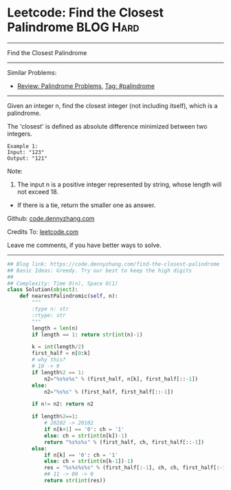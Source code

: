* Leetcode: Find the Closest Palindrome                           :BLOG:Hard:
#+STARTUP: showeverything
#+OPTIONS: toc:nil \n:t ^:nil creator:nil d:nil
:PROPERTIES:
:type:     palindrome
:END:
---------------------------------------------------------------------
Find the Closest Palindrome
---------------------------------------------------------------------
#+BEGIN_HTML
<a href="https://github.com/dennyzhang/code.dennyzhang.com/tree/master/problems/find-the-closest-palindrome"><img align="right" width="200" height="183" src="https://www.dennyzhang.com/wp-content/uploads/denny/watermark/github.png" /></a>
#+END_HTML
Similar Problems:
- [[https://code.dennyzhang.com/review-palindrome][Review: Palindrome Problems]], [[https://code.dennyzhang.com/tag/palindrome][Tag: #palindrome]]
---------------------------------------------------------------------
Given an integer n, find the closest integer (not including itself), which is a palindrome.

The 'closest' is defined as absolute difference minimized between two integers.
#+BEGIN_EXAMPLE
Example 1:
Input: "123"
Output: "121"
#+END_EXAMPLE

Note:
1. The input n is a positive integer represented by string, whose length will not exceed 18.
- If there is a tie, return the smaller one as answer.

Github: [[https://github.com/dennyzhang/code.dennyzhang.com/tree/master/problems/find-the-closest-palindrome][code.dennyzhang.com]]

Credits To: [[https://leetcode.com/problems/find-the-closest-palindrome/description/][leetcode.com]]

Leave me comments, if you have better ways to solve.
---------------------------------------------------------------------

#+BEGIN_SRC python
## Blog link: https://code.dennyzhang.com/find-the-closest-palindrome
## Basic Ideas: Greedy. Try our best to keep the high digits
##
## Complexity: Time O(n), Space O(1)
class Solution(object):
    def nearestPalindromic(self, n):
        """
        :type n: str
        :rtype: str
        """
        length = len(n)
        if length == 1: return str(int(n)-1)
        
        k = int(length/2)
        first_half = n[0:k]
        # why this?
        # 10 -> 9
        if length%2 == 1:
            n2="%s%s%s" % (first_half, n[k], first_half[::-1])
        else:
            n2="%s%s" % (first_half, first_half[::-1])

        if n!= n2: return n2

        if length%2==1:
            # 20202 -> 20102
            if n[k+1] == '0': ch = '1'
            else: ch = str(int(n[k])-1)
            return "%s%s%s" % (first_half, ch, first_half[::-1])
        else:
            if n[k] == '0': ch = '1'
            else: ch = str(int(n[k-1])-1)
            res = "%s%s%s%s" % (first_half[:-1], ch, ch, first_half[:-1][::-1])
            ## 11 -> 00 -> 0
            return str(int(res))
#+END_SRC

#+BEGIN_HTML
<div style="overflow: hidden;">
<div style="float: left; padding: 5px"> <a href="https://www.linkedin.com/in/dennyzhang001"><img src="https://www.dennyzhang.com/wp-content/uploads/sns/linkedin.png" alt="linkedin" /></a></div>
<div style="float: left; padding: 5px"><a href="https://github.com/dennyzhang"><img src="https://www.dennyzhang.com/wp-content/uploads/sns/github.png" alt="github" /></a></div>
<div style="float: left; padding: 5px"><a href="https://www.dennyzhang.com/slack" target="_blank" rel="nofollow"><img src="https://www.dennyzhang.com/wp-content/uploads/sns/slack.png" alt="slack"/></a></div>
</div>
#+END_HTML
